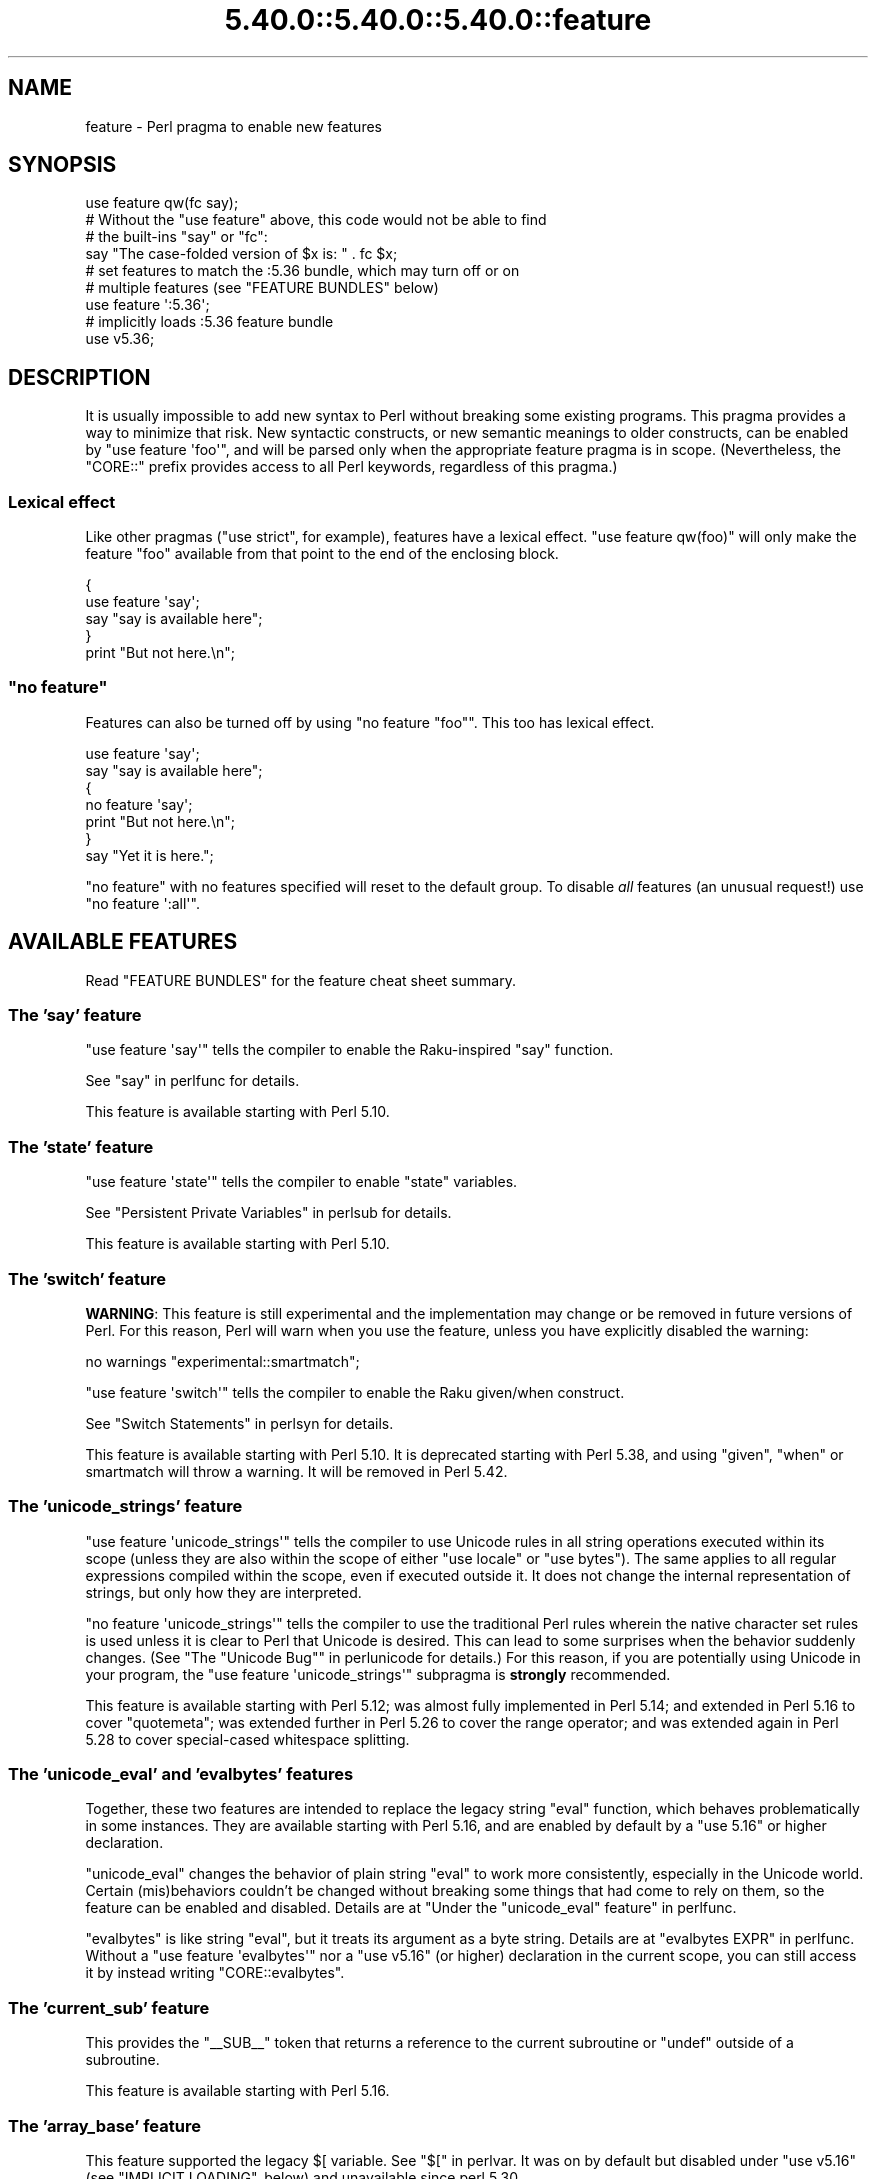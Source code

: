 .\" Automatically generated by Pod::Man 5.0102 (Pod::Simple 3.45)
.\"
.\" Standard preamble:
.\" ========================================================================
.de Sp \" Vertical space (when we can't use .PP)
.if t .sp .5v
.if n .sp
..
.de Vb \" Begin verbatim text
.ft CW
.nf
.ne \\$1
..
.de Ve \" End verbatim text
.ft R
.fi
..
.\" \*(C` and \*(C' are quotes in nroff, nothing in troff, for use with C<>.
.ie n \{\
.    ds C` ""
.    ds C' ""
'br\}
.el\{\
.    ds C`
.    ds C'
'br\}
.\"
.\" Escape single quotes in literal strings from groff's Unicode transform.
.ie \n(.g .ds Aq \(aq
.el       .ds Aq '
.\"
.\" If the F register is >0, we'll generate index entries on stderr for
.\" titles (.TH), headers (.SH), subsections (.SS), items (.Ip), and index
.\" entries marked with X<> in POD.  Of course, you'll have to process the
.\" output yourself in some meaningful fashion.
.\"
.\" Avoid warning from groff about undefined register 'F'.
.de IX
..
.nr rF 0
.if \n(.g .if rF .nr rF 1
.if (\n(rF:(\n(.g==0)) \{\
.    if \nF \{\
.        de IX
.        tm Index:\\$1\t\\n%\t"\\$2"
..
.        if !\nF==2 \{\
.            nr % 0
.            nr F 2
.        \}
.    \}
.\}
.rr rF
.\" ========================================================================
.\"
.IX Title "5.40.0::5.40.0::5.40.0::feature 3"
.TH 5.40.0::5.40.0::5.40.0::feature 3 2024-12-13 "perl v5.40.0" "Perl Programmers Reference Guide"
.\" For nroff, turn off justification.  Always turn off hyphenation; it makes
.\" way too many mistakes in technical documents.
.if n .ad l
.nh
.SH NAME
feature \- Perl pragma to enable new features
.SH SYNOPSIS
.IX Header "SYNOPSIS"
.Vb 1
\&    use feature qw(fc say);
\&
\&    # Without the "use feature" above, this code would not be able to find
\&    # the built\-ins "say" or "fc":
\&    say "The case\-folded version of $x is: " . fc $x;
\&
\&
\&    # set features to match the :5.36 bundle, which may turn off or on
\&    # multiple features (see "FEATURE BUNDLES" below)
\&    use feature \*(Aq:5.36\*(Aq;
\&
\&
\&    # implicitly loads :5.36 feature bundle
\&    use v5.36;
.Ve
.SH DESCRIPTION
.IX Header "DESCRIPTION"
It is usually impossible to add new syntax to Perl without breaking
some existing programs.  This pragma provides a way to minimize that
risk. New syntactic constructs, or new semantic meanings to older
constructs, can be enabled by \f(CW\*(C`use feature \*(Aqfoo\*(Aq\*(C'\fR, and will be parsed
only when the appropriate feature pragma is in scope.  (Nevertheless, the
\&\f(CW\*(C`CORE::\*(C'\fR prefix provides access to all Perl keywords, regardless of this
pragma.)
.SS "Lexical effect"
.IX Subsection "Lexical effect"
Like other pragmas (\f(CW\*(C`use strict\*(C'\fR, for example), features have a lexical
effect.  \f(CW\*(C`use feature qw(foo)\*(C'\fR will only make the feature "foo" available
from that point to the end of the enclosing block.
.PP
.Vb 5
\&    {
\&        use feature \*(Aqsay\*(Aq;
\&        say "say is available here";
\&    }
\&    print "But not here.\en";
.Ve
.ie n .SS """no feature"""
.el .SS "\f(CWno feature\fP"
.IX Subsection "no feature"
Features can also be turned off by using \f(CW\*(C`no feature "foo"\*(C'\fR.  This too
has lexical effect.
.PP
.Vb 7
\&    use feature \*(Aqsay\*(Aq;
\&    say "say is available here";
\&    {
\&        no feature \*(Aqsay\*(Aq;
\&        print "But not here.\en";
\&    }
\&    say "Yet it is here.";
.Ve
.PP
\&\f(CW\*(C`no feature\*(C'\fR with no features specified will reset to the default group.  To
disable \fIall\fR features (an unusual request!) use \f(CW\*(C`no feature \*(Aq:all\*(Aq\*(C'\fR.
.SH "AVAILABLE FEATURES"
.IX Header "AVAILABLE FEATURES"
Read "FEATURE BUNDLES" for the feature cheat sheet summary.
.SS "The 'say' feature"
.IX Subsection "The 'say' feature"
\&\f(CW\*(C`use feature \*(Aqsay\*(Aq\*(C'\fR tells the compiler to enable the Raku-inspired
\&\f(CW\*(C`say\*(C'\fR function.
.PP
See "say" in perlfunc for details.
.PP
This feature is available starting with Perl 5.10.
.SS "The 'state' feature"
.IX Subsection "The 'state' feature"
\&\f(CW\*(C`use feature \*(Aqstate\*(Aq\*(C'\fR tells the compiler to enable \f(CW\*(C`state\*(C'\fR
variables.
.PP
See "Persistent Private Variables" in perlsub for details.
.PP
This feature is available starting with Perl 5.10.
.SS "The 'switch' feature"
.IX Subsection "The 'switch' feature"
\&\fBWARNING\fR: This feature is still experimental and the implementation may
change or be removed in future versions of Perl.  For this reason, Perl will
warn when you use the feature, unless you have explicitly disabled the warning:
.PP
.Vb 1
\&    no warnings "experimental::smartmatch";
.Ve
.PP
\&\f(CW\*(C`use feature \*(Aqswitch\*(Aq\*(C'\fR tells the compiler to enable the Raku
given/when construct.
.PP
See "Switch Statements" in perlsyn for details.
.PP
This feature is available starting with Perl 5.10.
It is deprecated starting with Perl 5.38, and using
\&\f(CW\*(C`given\*(C'\fR, \f(CW\*(C`when\*(C'\fR or smartmatch will throw a warning.
It will be removed in Perl 5.42.
.SS "The 'unicode_strings' feature"
.IX Subsection "The 'unicode_strings' feature"
\&\f(CW\*(C`use feature \*(Aqunicode_strings\*(Aq\*(C'\fR tells the compiler to use Unicode rules
in all string operations executed within its scope (unless they are also
within the scope of either \f(CW\*(C`use locale\*(C'\fR or \f(CW\*(C`use bytes\*(C'\fR).  The same applies
to all regular expressions compiled within the scope, even if executed outside
it.  It does not change the internal representation of strings, but only how
they are interpreted.
.PP
\&\f(CW\*(C`no feature \*(Aqunicode_strings\*(Aq\*(C'\fR tells the compiler to use the traditional
Perl rules wherein the native character set rules is used unless it is
clear to Perl that Unicode is desired.  This can lead to some surprises
when the behavior suddenly changes.  (See
"The "Unicode Bug"" in perlunicode for details.)  For this reason, if you are
potentially using Unicode in your program, the
\&\f(CW\*(C`use feature \*(Aqunicode_strings\*(Aq\*(C'\fR subpragma is \fBstrongly\fR recommended.
.PP
This feature is available starting with Perl 5.12; was almost fully
implemented in Perl 5.14; and extended in Perl 5.16 to cover \f(CW\*(C`quotemeta\*(C'\fR;
was extended further in Perl 5.26 to cover the range
operator; and was extended again in Perl 5.28 to
cover special-cased whitespace splitting.
.SS "The 'unicode_eval' and 'evalbytes' features"
.IX Subsection "The 'unicode_eval' and 'evalbytes' features"
Together, these two features are intended to replace the legacy string
\&\f(CW\*(C`eval\*(C'\fR function, which behaves problematically in some instances.  They are
available starting with Perl 5.16, and are enabled by default by a
\&\f(CW\*(C`use\ 5.16\*(C'\fR or higher declaration.
.PP
\&\f(CW\*(C`unicode_eval\*(C'\fR changes the behavior of plain string \f(CW\*(C`eval\*(C'\fR to work more
consistently, especially in the Unicode world.  Certain (mis)behaviors
couldn't be changed without breaking some things that had come to rely on
them, so the feature can be enabled and disabled.  Details are at
"Under the "unicode_eval" feature" in perlfunc.
.PP
\&\f(CW\*(C`evalbytes\*(C'\fR is like string \f(CW\*(C`eval\*(C'\fR, but it treats its argument as a byte
string. Details are at "evalbytes EXPR" in perlfunc.  Without a
\&\f(CW\*(C`use\ feature\ \*(Aqevalbytes\*(Aq\*(C'\fR nor a \f(CW\*(C`use\ v5.16\*(C'\fR (or higher) declaration in
the current scope, you can still access it by instead writing
\&\f(CW\*(C`CORE::evalbytes\*(C'\fR.
.SS "The 'current_sub' feature"
.IX Subsection "The 'current_sub' feature"
This provides the \f(CW\*(C`_\|_SUB_\|_\*(C'\fR token that returns a reference to the current
subroutine or \f(CW\*(C`undef\*(C'\fR outside of a subroutine.
.PP
This feature is available starting with Perl 5.16.
.SS "The 'array_base' feature"
.IX Subsection "The 'array_base' feature"
This feature supported the legacy \f(CW$[\fR variable.  See "$[" in perlvar.
It was on by default but disabled under \f(CW\*(C`use v5.16\*(C'\fR (see
"IMPLICIT LOADING", below) and unavailable since perl 5.30.
.PP
This feature is available under this name starting with Perl 5.16.  In
previous versions, it was simply on all the time, and this pragma knew
nothing about it.
.SS "The 'fc' feature"
.IX Subsection "The 'fc' feature"
\&\f(CW\*(C`use feature \*(Aqfc\*(Aq\*(C'\fR tells the compiler to enable the \f(CW\*(C`fc\*(C'\fR function,
which implements Unicode casefolding.
.PP
See "fc" in perlfunc for details.
.PP
This feature is available from Perl 5.16 onwards.
.SS "The 'lexical_subs' feature"
.IX Subsection "The 'lexical_subs' feature"
In Perl versions prior to 5.26, this feature enabled
declaration of subroutines via \f(CW\*(C`my sub foo\*(C'\fR, \f(CW\*(C`state sub foo\*(C'\fR
and \f(CW\*(C`our sub foo\*(C'\fR syntax.  See "Lexical Subroutines" in perlsub for details.
.PP
This feature is available from Perl 5.18 onwards.  From Perl 5.18 to 5.24,
it was classed as experimental, and Perl emitted a warning for its
usage, except when explicitly disabled:
.PP
.Vb 1
\&  no warnings "experimental::lexical_subs";
.Ve
.PP
As of Perl 5.26, use of this feature no longer triggers a warning, though
the \f(CW\*(C`experimental::lexical_subs\*(C'\fR warning category still exists (for
compatibility with code that disables it).  In addition, this syntax is
not only no longer experimental, but it is enabled for all Perl code,
regardless of what feature declarations are in scope.
.SS "The 'postderef' and 'postderef_qq' features"
.IX Subsection "The 'postderef' and 'postderef_qq' features"
The 'postderef_qq' feature extends the applicability of postfix
dereference syntax so that
postfix array dereference, postfix scalar dereference, and
postfix array highest index access are available in double-quotish interpolations.
For example, it makes the following two statements equivalent:
.PP
.Vb 2
\&  my $s = "[@{ $h\->{a} }]";
\&  my $s = "[$h\->{a}\->@*]";
.Ve
.PP
This feature is available from Perl 5.20 onwards. In Perl 5.20 and 5.22, it
was classed as experimental, and Perl emitted a warning for its
usage, except when explicitly disabled:
.PP
.Vb 1
\&  no warnings "experimental::postderef";
.Ve
.PP
As of Perl 5.24, use of this feature no longer triggers a warning, though
the \f(CW\*(C`experimental::postderef\*(C'\fR warning category still exists (for
compatibility with code that disables it).
.PP
The 'postderef' feature was used in Perl 5.20 and Perl 5.22 to enable
postfix dereference syntax outside double-quotish interpolations. In those
versions, using it triggered the \f(CW\*(C`experimental::postderef\*(C'\fR warning in the
same way as the 'postderef_qq' feature did. As of Perl 5.24, this syntax is
not only no longer experimental, but it is enabled for all Perl code,
regardless of what feature declarations are in scope.
.SS "The 'signatures' feature"
.IX Subsection "The 'signatures' feature"
This enables syntax for declaring subroutine arguments as lexical variables.
For example, for this subroutine:
.PP
.Vb 3
\&    sub foo ($left, $right) {
\&        return $left + $right;
\&    }
.Ve
.PP
Calling \f(CW\*(C`foo(3, 7)\*(C'\fR will assign \f(CW3\fR into \f(CW$left\fR and \f(CW7\fR into \f(CW$right\fR.
.PP
See "Signatures" in perlsub for details.
.PP
This feature is available from Perl 5.20 onwards. From Perl 5.20 to 5.34,
it was classed as experimental, and Perl emitted a warning for its usage,
except when explicitly disabled:
.PP
.Vb 1
\&  no warnings "experimental::signatures";
.Ve
.PP
As of Perl 5.36, use of this feature no longer triggers a warning, though the
\&\f(CW\*(C`experimental::signatures\*(C'\fR warning category still exists (for compatibility
with code that disables it). This feature is now considered stable, and is
enabled automatically by \f(CW\*(C`use v5.36\*(C'\fR (or higher).
.SS "The 'refaliasing' feature"
.IX Subsection "The 'refaliasing' feature"
\&\fBWARNING\fR: This feature is still experimental and the implementation may
change or be removed in future versions of Perl.  For this reason, Perl will
warn when you use the feature, unless you have explicitly disabled the warning:
.PP
.Vb 1
\&    no warnings "experimental::refaliasing";
.Ve
.PP
This enables aliasing via assignment to references:
.PP
.Vb 7
\&    \e$a = \e$b; # $a and $b now point to the same scalar
\&    \e@a = \e@b; #                     to the same array
\&    \e%a = \e%b;
\&    \e&a = \e&b;
\&    foreach \e%hash (@array_of_hash_refs) {
\&        ...
\&    }
.Ve
.PP
See "Assigning to References" in perlref for details.
.PP
This feature is available from Perl 5.22 onwards.
.SS "The 'bitwise' feature"
.IX Subsection "The 'bitwise' feature"
This makes the four standard bitwise operators (\f(CW\*(C`& | ^ ~\*(C'\fR) treat their
operands consistently as numbers, and introduces four new dotted operators
(\f(CW\*(C`&. |. ^. ~.\*(C'\fR) that treat their operands consistently as strings.  The
same applies to the assignment variants (\f(CW\*(C`&= |= ^= &.= |.= ^.=\*(C'\fR).
.PP
See "Bitwise String Operators" in perlop for details.
.PP
This feature is available from Perl 5.22 onwards.  Starting in Perl 5.28,
\&\f(CW\*(C`use v5.28\*(C'\fR will enable the feature.  Before 5.28, it was still
experimental and would emit a warning in the "experimental::bitwise"
category.
.SS "The 'declared_refs' feature"
.IX Subsection "The 'declared_refs' feature"
\&\fBWARNING\fR: This feature is still experimental and the implementation may
change or be removed in future versions of Perl.  For this reason, Perl will
warn when you use the feature, unless you have explicitly disabled the warning:
.PP
.Vb 1
\&    no warnings "experimental::declared_refs";
.Ve
.PP
This allows a reference to a variable to be declared with \f(CW\*(C`my\*(C'\fR, \f(CW\*(C`state\*(C'\fR,
or \f(CW\*(C`our\*(C'\fR, or localized with \f(CW\*(C`local\*(C'\fR.  It is intended mainly for use in
conjunction with the "refaliasing" feature.  See "Declaring a
Reference to a Variable" in perlref for examples.
.PP
This feature is available from Perl 5.26 onwards.
.SS "The 'isa' feature"
.IX Subsection "The 'isa' feature"
This allows the use of the \f(CW\*(C`isa\*(C'\fR infix operator, which tests whether the
scalar given by the left operand is an object of the class given by the
right operand. See "Class Instance Operator" in perlop for more details.
.PP
This feature is available from Perl 5.32 onwards.  From Perl 5.32 to 5.34,
it was classed as experimental, and Perl emitted a warning for its usage,
except when explicitly disabled:
.PP
.Vb 1
\&    no warnings "experimental::isa";
.Ve
.PP
As of Perl 5.36, use of this feature no longer triggers a warning (though the
\&\f(CW\*(C`experimental::isa\*(C'\fR warning category still exists for compatibility with
code that disables it). This feature is now considered stable, and is enabled
automatically by \f(CW\*(C`use v5.36\*(C'\fR (or higher).
.SS "The 'indirect' feature"
.IX Subsection "The 'indirect' feature"
This feature allows the use of indirect object
syntax for method calls, e.g.  \f(CW\*(C`new
Foo 1, 2;\*(C'\fR. It is enabled by default, but can be turned off to
disallow indirect object syntax.
.PP
This feature is available under this name from Perl 5.32 onwards. In
previous versions, it was simply on all the time.  To disallow (or
warn on) indirect object syntax on older Perls, see the indirect
CPAN module.
.SS "The 'multidimensional' feature"
.IX Subsection "The 'multidimensional' feature"
This feature enables multidimensional array emulation, a perl 4 (or
earlier) feature that was used to emulate multidimensional arrays with
hashes.  This works by converting code like \f(CW$foo{$x, $y}\fR into
\&\f(CW$foo{join($;, $x, $y)}\fR.  It is enabled by default, but can be
turned off to disable multidimensional array emulation.
.PP
When this feature is disabled the syntax that is normally replaced
will report a compilation error.
.PP
This feature is available under this name from Perl 5.34 onwards. In
previous versions, it was simply on all the time.
.PP
You can use the multidimensional module on CPAN to disable
multidimensional array emulation for older versions of Perl.
.SS "The 'bareword_filehandles' feature"
.IX Subsection "The 'bareword_filehandles' feature"
This feature enables bareword filehandles for builtin functions
operations, a generally discouraged practice.  It is enabled by
default, but can be turned off to disable bareword filehandles, except
for the exceptions listed below.
.PP
The perl built-in filehandles \f(CW\*(C`STDIN\*(C'\fR, \f(CW\*(C`STDOUT\*(C'\fR, \f(CW\*(C`STDERR\*(C'\fR, \f(CW\*(C`DATA\*(C'\fR,
\&\f(CW\*(C`ARGV\*(C'\fR, \f(CW\*(C`ARGVOUT\*(C'\fR and the special \f(CW\*(C`_\*(C'\fR are always enabled.
.PP
This feature is available under this name from Perl 5.34 onwards.  In
previous versions it was simply on all the time.
.PP
You can use the bareword::filehandles module on CPAN to disable
bareword filehandles for older versions of perl.
.SS "The 'try' feature"
.IX Subsection "The 'try' feature"
\&\fBWARNING\fR: This feature is still partly experimental, and the implementation
may change or be removed in future versions of Perl.
.PP
This feature enables the \f(CW\*(C`try\*(C'\fR and \f(CW\*(C`catch\*(C'\fR syntax, which allows exception
handling, where exceptions thrown from the body of the block introduced with
\&\f(CW\*(C`try\*(C'\fR are caught by executing the body of the \f(CW\*(C`catch\*(C'\fR block.
.PP
This feature is available starting in Perl 5.34. Before Perl 5.40 it was
classed as experimental, and Perl emitted a warning for its usage, except when
explicitly disabled:
.PP
.Vb 1
\&    no warnings "experimental::try";
.Ve
.PP
As of Perl 5.40, use of this feature without a \f(CW\*(C`finally\*(C'\fR block no longer
triggers a warning.  The optional \f(CW\*(C`finally\*(C'\fR block is still considered
experimental and emits a warning, except when explicitly disabled as above.
.PP
For more information, see "Try Catch Exception Handling" in perlsyn.
.SS "The 'defer' feature"
.IX Subsection "The 'defer' feature"
\&\fBWARNING\fR: This feature is still experimental and the implementation may
change or be removed in future versions of Perl.  For this reason, Perl will
warn when you use the feature, unless you have explicitly disabled the warning:
.PP
.Vb 1
\&    no warnings "experimental::defer";
.Ve
.PP
This feature enables the \f(CW\*(C`defer\*(C'\fR block syntax, which allows a block of code
to be deferred until when the flow of control leaves the block which contained
it. For more details, see "defer" in perlsyn.
.PP
This feature is available starting in Perl 5.36.
.SS "The 'extra_paired_delimiters' feature"
.IX Subsection "The 'extra_paired_delimiters' feature"
\&\fBWARNING\fR: This feature is still experimental and the implementation may
change or be removed in future versions of Perl.  For this reason, Perl will
warn when you use the feature, unless you have explicitly disabled the warning:
.PP
.Vb 1
\&    no warnings "experimental::extra_paired_delimiters";
.Ve
.PP
This feature enables the use of more paired string delimiters than the
traditional four, \f(CW\*(C`<\ \ >\*(C'\fR, \f(CW\*(C`(\ )\*(C'\fR, \f(CW\*(C`{\ }\*(C'\fR, and \f(CW\*(C`[\ ]\*(C'\fR.  When
this feature is on, for example, you can say \f(CW\*(C`qr\[u00AB]pat\[u00BB]\*(C'\fR.
.PP
As with any usage of non-ASCII delimiters in a UTF\-8\-encoded source file, you
will want to ensure the parser will decode the source code from UTF\-8 bytes
with a declaration such as \f(CW\*(C`use utf8\*(C'\fR.
.PP
This feature is available starting in Perl 5.36.
.PP
For a full list of the available characters, see
"List of Extra Paired Delimiters" in perlop.
.SS "The 'module_true' feature"
.IX Subsection "The 'module_true' feature"
This feature removes the need to return a true value at the end of a module
loaded with \f(CW\*(C`require\*(C'\fR or \f(CW\*(C`use\*(C'\fR. Any errors during compilation will cause
failures, but reaching the end of the module when this feature is in effect
will prevent \f(CW\*(C`perl\*(C'\fR from throwing an exception that the module "did not return
a true value".
.SS "The 'class' feature"
.IX Subsection "The 'class' feature"
\&\fBWARNING\fR: This feature is still experimental and the implementation may
change or be removed in future versions of Perl.  For this reason, Perl will
warn when you use the feature, unless you have explicitly disabled the warning:
.PP
.Vb 1
\&    no warnings "experimental::class";
.Ve
.PP
This feature enables the \f(CW\*(C`class\*(C'\fR block syntax and other associated keywords
which implement the "new" object system, previously codenamed "Corinna".
.SH "FEATURE BUNDLES"
.IX Header "FEATURE BUNDLES"
It's possible to load multiple features together, using
a \fIfeature bundle\fR.  The name of a feature bundle is prefixed with
a colon, to distinguish it from an actual feature.
.PP
.Vb 1
\&  use feature ":5.10";
.Ve
.PP
The following feature bundles are available:
.PP
.Vb 4
\&  bundle    features included
\&  \-\-\-\-\-\-\-\-\- \-\-\-\-\-\-\-\-\-\-\-\-\-\-\-\-\-
\&  :default  indirect multidimensional
\&            bareword_filehandles
\&
\&  :5.10     bareword_filehandles indirect
\&            multidimensional say state switch
\&
\&  :5.12     bareword_filehandles indirect
\&            multidimensional say state switch
\&            unicode_strings
\&
\&  :5.14     bareword_filehandles indirect
\&            multidimensional say state switch
\&            unicode_strings
\&
\&  :5.16     bareword_filehandles current_sub evalbytes
\&            fc indirect multidimensional say state
\&            switch unicode_eval unicode_strings
\&
\&  :5.18     bareword_filehandles current_sub evalbytes
\&            fc indirect multidimensional say state
\&            switch unicode_eval unicode_strings
\&
\&  :5.20     bareword_filehandles current_sub evalbytes
\&            fc indirect multidimensional say state
\&            switch unicode_eval unicode_strings
\&
\&  :5.22     bareword_filehandles current_sub evalbytes
\&            fc indirect multidimensional say state
\&            switch unicode_eval unicode_strings
\&
\&  :5.24     bareword_filehandles current_sub evalbytes
\&            fc indirect multidimensional postderef_qq
\&            say state switch unicode_eval
\&            unicode_strings
\&
\&  :5.26     bareword_filehandles current_sub evalbytes
\&            fc indirect multidimensional postderef_qq
\&            say state switch unicode_eval
\&            unicode_strings
\&
\&  :5.28     bareword_filehandles bitwise current_sub
\&            evalbytes fc indirect multidimensional
\&            postderef_qq say state switch unicode_eval
\&            unicode_strings
\&
\&  :5.30     bareword_filehandles bitwise current_sub
\&            evalbytes fc indirect multidimensional
\&            postderef_qq say state switch unicode_eval
\&            unicode_strings
\&
\&  :5.32     bareword_filehandles bitwise current_sub
\&            evalbytes fc indirect multidimensional
\&            postderef_qq say state switch unicode_eval
\&            unicode_strings
\&
\&  :5.34     bareword_filehandles bitwise current_sub
\&            evalbytes fc indirect multidimensional
\&            postderef_qq say state switch unicode_eval
\&            unicode_strings
\&
\&  :5.36     bareword_filehandles bitwise current_sub
\&            evalbytes fc isa postderef_qq say signatures
\&            state unicode_eval unicode_strings
\&
\&  :5.38     bitwise current_sub evalbytes fc isa
\&            module_true postderef_qq say signatures
\&            state unicode_eval unicode_strings
\&
\&  :5.40     bitwise current_sub evalbytes fc isa
\&            module_true postderef_qq say signatures
\&            state try unicode_eval unicode_strings
.Ve
.PP
The \f(CW\*(C`:default\*(C'\fR bundle represents the feature set that is enabled before
any \f(CW\*(C`use feature\*(C'\fR or \f(CW\*(C`no feature\*(C'\fR declaration.
.PP
Specifying sub-versions such as the \f(CW0\fR in \f(CW5.14.0\fR in feature bundles has
no effect.  Feature bundles are guaranteed to be the same for all sub-versions.
.PP
.Vb 2
\&  use feature ":5.14.0";    # same as ":5.14"
\&  use feature ":5.14.1";    # same as ":5.14"
.Ve
.PP
You can also do:
.PP
.Vb 1
\&  use feature ":all";
.Ve
.PP
or
.PP
.Vb 1
\&  no feature ":all";
.Ve
.PP
but the first may enable features in a later version of Perl that
change the meaning of your code, and the second may disable mechanisms
that are part of Perl's current behavior that have been turned into
features, just as \f(CW\*(C`indirect\*(C'\fR and \f(CW\*(C`bareword_filehandles\*(C'\fR were.
.SH "IMPLICIT LOADING"
.IX Header "IMPLICIT LOADING"
Instead of loading feature bundles by name, it is easier to let Perl do
implicit loading of a feature bundle for you.
.PP
There are two ways to load the \f(CW\*(C`feature\*(C'\fR pragma implicitly:
.IP \(bu 4
By using the \f(CW\*(C`\-E\*(C'\fR switch on the Perl command-line instead of \f(CW\*(C`\-e\*(C'\fR.
That will enable the feature bundle for that version of Perl in the
main compilation unit (that is, the one-liner that follows \f(CW\*(C`\-E\*(C'\fR).
.IP \(bu 4
By explicitly requiring a minimum Perl version number for your program, with
the \f(CW\*(C`use VERSION\*(C'\fR construct.  That is,
.Sp
.Vb 1
\&    use v5.36.0;
.Ve
.Sp
will do an implicit
.Sp
.Vb 2
\&    no feature \*(Aq:all\*(Aq;
\&    use feature \*(Aq:5.36\*(Aq;
.Ve
.Sp
and so on.  Note how the trailing sub-version
is automatically stripped from the
version.
.Sp
But to avoid portability warnings (see "use" in perlfunc), you may prefer:
.Sp
.Vb 1
\&    use 5.036;
.Ve
.Sp
with the same effect.
.Sp
If the required version is older than Perl 5.10, the ":default" feature
bundle is automatically loaded instead.
.Sp
Unlike \f(CW\*(C`use feature ":5.12"\*(C'\fR, saying \f(CW\*(C`use v5.12\*(C'\fR (or any higher version)
also does the equivalent of \f(CW\*(C`use strict\*(C'\fR; see "use" in perlfunc for details.
.SH "CHECKING FEATURES"
.IX Header "CHECKING FEATURES"
\&\f(CW\*(C`feature\*(C'\fR provides some simple APIs to check which features are enabled.
.PP
These functions cannot be imported and must be called by their fully
qualified names.  If you don't otherwise need to set a feature you will
need to ensure \f(CW\*(C`feature\*(C'\fR is loaded with:
.PP
.Vb 1
\&  use feature ();
.Ve
.IP feature_enabled($feature) 4
.IX Item "feature_enabled($feature)"
.PD 0
.ie n .IP "feature_enabled($feature, $depth)" 4
.el .IP "feature_enabled($feature, \f(CW$depth\fR)" 4
.IX Item "feature_enabled($feature, $depth)"
.PD
.Vb 6
\&  package MyStandardEnforcer;
\&  use feature ();
\&  use Carp "croak";
\&  sub import {
\&    croak "disable indirect!" if feature::feature_enabled("indirect");
\&  }
.Ve
.Sp
Test whether a named feature is enabled at a given level in the call
stack, returning a true value if it is.  \f(CW$depth\fR defaults to 1,
which checks the scope that called the scope calling
\&\fBfeature::feature_enabled()\fR.
.Sp
croaks for an unknown feature name.
.IP \fBfeatures_enabled()\fR 4
.IX Item "features_enabled()"
.PD 0
.IP features_enabled($depth) 4
.IX Item "features_enabled($depth)"
.PD
.Vb 5
\&  package ReportEnabledFeatures;
\&  use feature "say";
\&  sub import {
\&    say STDERR join " ", feature::features_enabled();
\&  }
.Ve
.Sp
Returns a list of the features enabled at a given level in the call
stack.  \f(CW$depth\fR defaults to 1, which checks the scope that called
the scope calling \fBfeature::features_enabled()\fR.
.IP \fBfeature_bundle()\fR 4
.IX Item "feature_bundle()"
.PD 0
.IP feature_bundle($depth) 4
.IX Item "feature_bundle($depth)"
.PD
Returns the feature bundle, if any, selected at a given level in the
call stack.  \f(CW$depth\fR defaults to 1, which checks the scope that called
the scope calling \fBfeature::feature_bundle()\fR.
.Sp
Returns an undefined value if no feature bundle is selected in the
scope.
.Sp
The bundle name returned will be for the earliest bundle matching the
selected bundle, so:
.Sp
.Vb 3
\&  use feature ();
\&  use v5.12;
\&  BEGIN { print feature::feature_bundle(0); }
.Ve
.Sp
will print \f(CW5.11\fR.
.Sp
This returns internal state, at this point \f(CW\*(C`use v5.12;\*(C'\fR sets the
feature bundle, but \f(CW\*(C` use feature ":5.12"; \*(C'\fR does not set the feature
bundle.  This may change in a future release of perl.
.SH "POD ERRORS"
.IX Header "POD ERRORS"
Hey! \fBThe above document had some coding errors, which are explained below:\fR
.IP "Around line 91:" 4
.IX Item "Around line 91:"
This document probably does not appear as it should, because its "=encoding utf8" line calls for an unsupported encoding.  [Pod::Simple::TranscodeDumb v3.45's supported encodings are: ascii ascii-ctrl cp1252 iso\-8859\-1 latin\-1 latin1 null]
.Sp
Couldn't do =encoding utf8: This document probably does not appear as it should, because its "=encoding utf8" line calls for an unsupported encoding.  [Pod::Simple::TranscodeDumb v3.45's supported encodings are: ascii ascii-ctrl cp1252 iso\-8859\-1 latin\-1 latin1 null]
